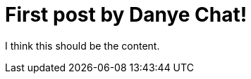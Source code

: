 // = Your Blog title
// See https://hubpress.gitbooks.io/hubpress-knowledgebase/content/ for information about the parameters.
// :hp-image: /covers/cover.png
// :published_at: 2019-01-31
// :hp-tags: HubPress, Blog, Open_Source,
// :hp-alt-title: My English Title
= First post by Danye Chat!

:published_at: 2019-01-31
:hp-tags: HubPress, Blog, Open_Source,
:hp-alt-title: My English Title

I think this should be the content.